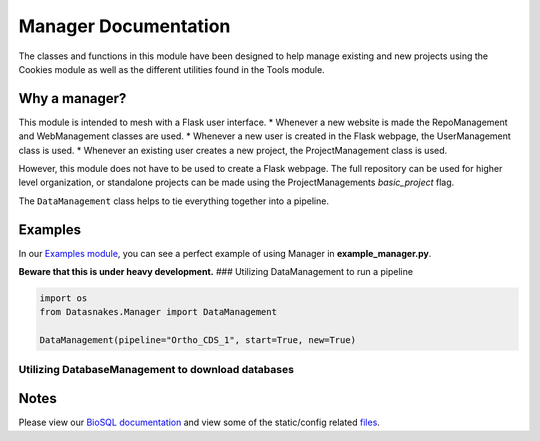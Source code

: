Manager Documentation
=====================

The classes and functions in this module have been designed to help
manage existing and new projects using the Cookies module as well as the
different utilities found in the Tools module.

Why a manager?
--------------

This module is intended to mesh with a Flask user interface. \* Whenever
a new website is made the RepoManagement and WebManagement classes are
used. \* Whenever a new user is created in the Flask webpage, the
UserManagement class is used. \* Whenever an existing user creates a new
project, the ProjectManagement class is used.

However, this module does not have to be used to create a Flask webpage.
The full repository can be used for higher level organization, or
standalone projects can be made using the ProjectManagements
*basic\_project* flag.

The ``DataManagement`` class helps to tie everything together into a
pipeline.

Examples
--------

In our `Examples
module <https://github.com/datasnakes/Datasnakes-Scripts/tree/cookie_jar_patch/Examples>`__,
you can see a perfect example of using Manager in
**example\_manager.py**.

**Beware that this is under heavy development.** ### Utilizing
DataManagement to run a pipeline

.. code:: python

    import os
    from Datasnakes.Manager import DataManagement

    DataManagement(pipeline="Ortho_CDS_1", start=True, new=True)

Utilizing DatabaseManagement to download databases
~~~~~~~~~~~~~~~~~~~~~~~~~~~~~~~~~~~~~~~~~~~~~~~~~~

.. code:: python

Notes
-----

Please view our `BioSQL documentation <BioSQL/README.md>`__ and view
some of the static/config related `files <config/>`__.

